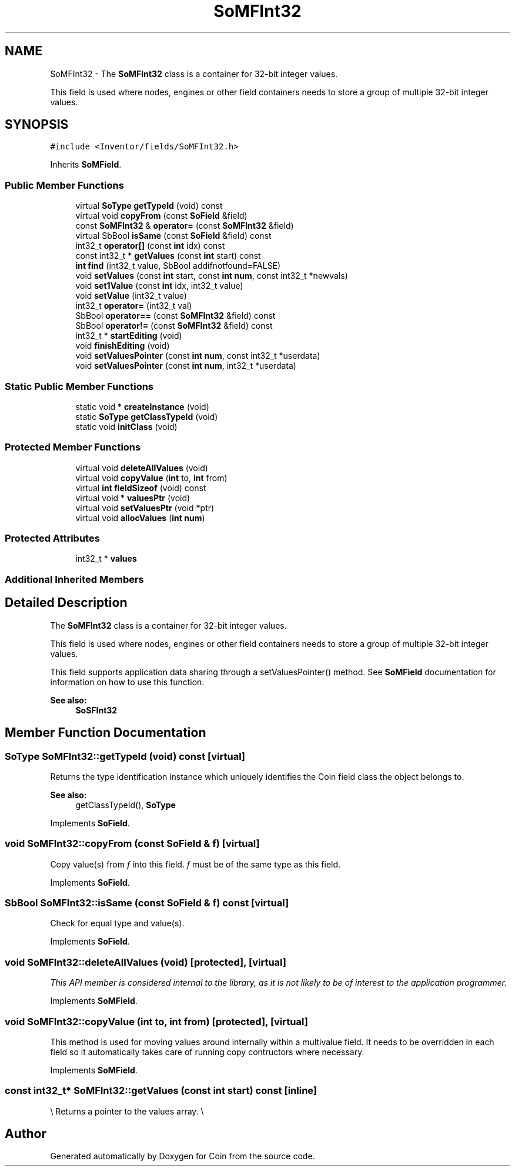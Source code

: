 .TH "SoMFInt32" 3 "Sun May 28 2017" "Version 4.0.0a" "Coin" \" -*- nroff -*-
.ad l
.nh
.SH NAME
SoMFInt32 \- The \fBSoMFInt32\fP class is a container for 32-bit integer values\&.
.PP
This field is used where nodes, engines or other field containers needs to store a group of multiple 32-bit integer values\&.  

.SH SYNOPSIS
.br
.PP
.PP
\fC#include <Inventor/fields/SoMFInt32\&.h>\fP
.PP
Inherits \fBSoMField\fP\&.
.SS "Public Member Functions"

.in +1c
.ti -1c
.RI "virtual \fBSoType\fP \fBgetTypeId\fP (void) const"
.br
.ti -1c
.RI "virtual void \fBcopyFrom\fP (const \fBSoField\fP &field)"
.br
.ti -1c
.RI "const \fBSoMFInt32\fP & \fBoperator=\fP (const \fBSoMFInt32\fP &field)"
.br
.ti -1c
.RI "virtual SbBool \fBisSame\fP (const \fBSoField\fP &field) const"
.br
.ti -1c
.RI "int32_t \fBoperator[]\fP (const \fBint\fP idx) const"
.br
.ti -1c
.RI "const int32_t * \fBgetValues\fP (const \fBint\fP start) const"
.br
.ti -1c
.RI "\fBint\fP \fBfind\fP (int32_t value, SbBool addifnotfound=FALSE)"
.br
.ti -1c
.RI "void \fBsetValues\fP (const \fBint\fP start, const \fBint\fP \fBnum\fP, const int32_t *newvals)"
.br
.ti -1c
.RI "void \fBset1Value\fP (const \fBint\fP idx, int32_t value)"
.br
.ti -1c
.RI "void \fBsetValue\fP (int32_t value)"
.br
.ti -1c
.RI "int32_t \fBoperator=\fP (int32_t val)"
.br
.ti -1c
.RI "SbBool \fBoperator==\fP (const \fBSoMFInt32\fP &field) const"
.br
.ti -1c
.RI "SbBool \fBoperator!=\fP (const \fBSoMFInt32\fP &field) const"
.br
.ti -1c
.RI "int32_t * \fBstartEditing\fP (void)"
.br
.ti -1c
.RI "void \fBfinishEditing\fP (void)"
.br
.ti -1c
.RI "void \fBsetValuesPointer\fP (const \fBint\fP \fBnum\fP, const int32_t *userdata)"
.br
.ti -1c
.RI "void \fBsetValuesPointer\fP (const \fBint\fP \fBnum\fP, int32_t *userdata)"
.br
.in -1c
.SS "Static Public Member Functions"

.in +1c
.ti -1c
.RI "static void * \fBcreateInstance\fP (void)"
.br
.ti -1c
.RI "static \fBSoType\fP \fBgetClassTypeId\fP (void)"
.br
.ti -1c
.RI "static void \fBinitClass\fP (void)"
.br
.in -1c
.SS "Protected Member Functions"

.in +1c
.ti -1c
.RI "virtual void \fBdeleteAllValues\fP (void)"
.br
.ti -1c
.RI "virtual void \fBcopyValue\fP (\fBint\fP to, \fBint\fP from)"
.br
.ti -1c
.RI "virtual \fBint\fP \fBfieldSizeof\fP (void) const"
.br
.ti -1c
.RI "virtual void * \fBvaluesPtr\fP (void)"
.br
.ti -1c
.RI "virtual void \fBsetValuesPtr\fP (void *ptr)"
.br
.ti -1c
.RI "virtual void \fBallocValues\fP (\fBint\fP \fBnum\fP)"
.br
.in -1c
.SS "Protected Attributes"

.in +1c
.ti -1c
.RI "int32_t * \fBvalues\fP"
.br
.in -1c
.SS "Additional Inherited Members"
.SH "Detailed Description"
.PP 
The \fBSoMFInt32\fP class is a container for 32-bit integer values\&.
.PP
This field is used where nodes, engines or other field containers needs to store a group of multiple 32-bit integer values\&. 

This field supports application data sharing through a setValuesPointer() method\&. See \fBSoMField\fP documentation for information on how to use this function\&.
.PP
\fBSee also:\fP
.RS 4
\fBSoSFInt32\fP 
.RE
.PP

.SH "Member Function Documentation"
.PP 
.SS "\fBSoType\fP SoMFInt32::getTypeId (void) const\fC [virtual]\fP"
Returns the type identification instance which uniquely identifies the Coin field class the object belongs to\&.
.PP
\fBSee also:\fP
.RS 4
getClassTypeId(), \fBSoType\fP 
.RE
.PP

.PP
Implements \fBSoField\fP\&.
.SS "void SoMFInt32::copyFrom (const \fBSoField\fP & f)\fC [virtual]\fP"
Copy value(s) from \fIf\fP into this field\&. \fIf\fP must be of the same type as this field\&. 
.PP
Implements \fBSoField\fP\&.
.SS "SbBool SoMFInt32::isSame (const \fBSoField\fP & f) const\fC [virtual]\fP"
Check for equal type and value(s)\&. 
.PP
Implements \fBSoField\fP\&.
.SS "void SoMFInt32::deleteAllValues (void)\fC [protected]\fP, \fC [virtual]\fP"
\fIThis API member is considered internal to the library, as it is not likely to be of interest to the application programmer\&.\fP 
.PP
Implements \fBSoMField\fP\&.
.SS "void SoMFInt32::copyValue (\fBint\fP to, \fBint\fP from)\fC [protected]\fP, \fC [virtual]\fP"
This method is used for moving values around internally within a multivalue field\&. It needs to be overridden in each field so it automatically takes care of running copy contructors where necessary\&. 
.PP
Implements \fBSoMField\fP\&.
.SS "const int32_t* SoMFInt32::getValues (const \fBint\fP start) const\fC [inline]\fP"
\\ Returns a pointer to the values array\&. \\ 

.SH "Author"
.PP 
Generated automatically by Doxygen for Coin from the source code\&.
